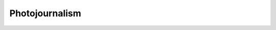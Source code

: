 ===============================================================
Photojournalism
===============================================================